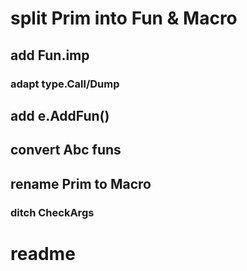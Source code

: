 * split Prim into Fun & Macro
** add Fun.imp
*** adapt type.Call/Dump
** add e.AddFun()
** convert Abc funs
** rename Prim to Macro
*** ditch CheckArgs
* readme
